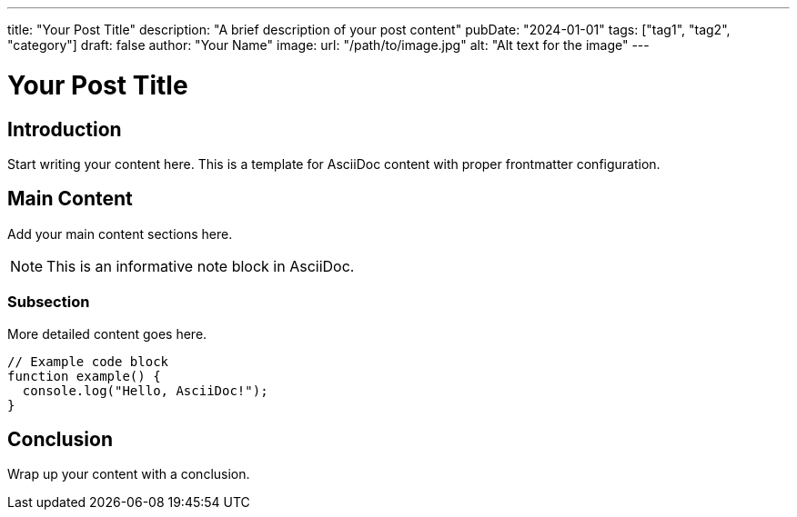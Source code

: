 ---
title: "Your Post Title"
description: "A brief description of your post content"
pubDate: "2024-01-01"
tags: ["tag1", "tag2", "category"]
draft: false
author: "Your Name"
image: 
  url: "/path/to/image.jpg"
  alt: "Alt text for the image"
---

= Your Post Title
:author: Your Name
:email: your.email@example.com
:revdate: 2024-01-01
:description: A brief description of your post content
:keywords: tag1, tag2, category

== Introduction

Start writing your content here. This is a template for AsciiDoc content with proper frontmatter configuration.

== Main Content

Add your main content sections here.

[NOTE]
====
This is an informative note block in AsciiDoc.
====

=== Subsection

More detailed content goes here.

[source,javascript]
----
// Example code block
function example() {
  console.log("Hello, AsciiDoc!");
}
----

== Conclusion

Wrap up your content with a conclusion.
